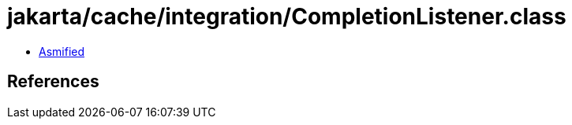 = jakarta/cache/integration/CompletionListener.class

 - link:CompletionListener-asmified.java[Asmified]

== References

